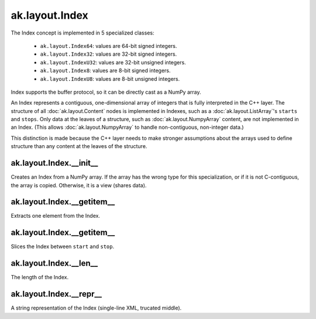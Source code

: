 ak.layout.Index
---------------

The Index concept is implemented in 5 specialized classes:

    * ``ak.layout.Index64``: values are 64-bit signed integers.
    * ``ak.layout.Index32``: values are 32-bit signed integers.
    * ``ak.layout.IndexU32``: values are 32-bit unsigned integers.
    * ``ak.layout.Index8``: values are 8-bit signed integers.
    * ``ak.layout.IndexU8``: values are 8-bit unsigned integers.

Index supports the buffer protocol, so it can be directly cast as a NumPy array.

An Index represents a contiguous, one-dimensional array of integers that is
fully interpreted in the C++ layer. The structure of all
:doc:`ak.layout.Content` nodes is implemented in Indexes, such as a
:doc:`ak.layout.ListArray`'s ``starts`` and ``stops``. Only data at the leaves
of a structure, such as :doc:`ak.layout.NumpyArray` content, are not implemented
in an Index. (This allows :doc:`ak.layout.NumpyArray` to handle non-contiguous,
non-integer data.)

This distinction is made because the C++ layer needs to make stronger
assumptions about the arrays used to define structure than any content at the
leaves of the structure.

ak.layout.Index.__init__
========================

.. py:method:: ak.layout.Index.__init__(numpy_array)

Creates an Index from a NumPy array. If the array has the wrong type for
this specialization, or if it is not C-contiguous, the array is copied.
Otherwise, it is a view (shares data).

ak.layout.Index.__getitem__
===========================

.. py:method:: ak.layout.Index.__getitem__(at)

Extracts one element from the Index.

ak.layout.Index.__getitem__
===========================

.. py:method:: ak.layout.Index.__getitem__(start, stop)

Slices the Index between ``start`` and ``stop``.

ak.layout.Index.__len__
=======================

.. py:method:: ak.layout.Index.__len__()

The length of the Index.

ak.layout.Index.__repr__
========================

.. py:method:: ak.layout.Index.__repr__()

A string representation of the Index (single-line XML, trucated middle).
